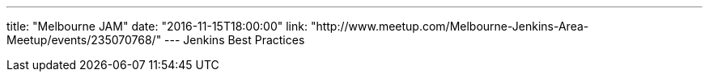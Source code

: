 ---
title: "Melbourne JAM"
date: "2016-11-15T18:00:00"
link: "http://www.meetup.com/Melbourne-Jenkins-Area-Meetup/events/235070768/"
---
Jenkins Best Practices
